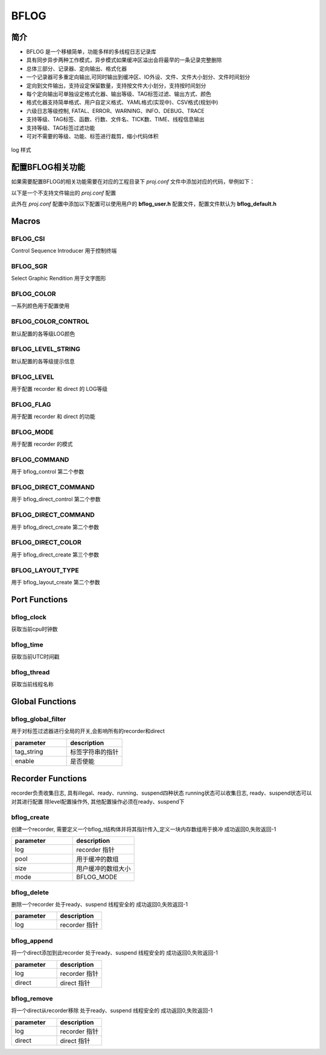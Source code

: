 BFLOG
=============

简介
------------

- BFLOG 是一个移植简单，功能多样的多线程日志记录库
- 具有同步异步两种工作模式，异步模式如果缓冲区溢出会将最早的一条记录完整删除
- 总体三部分、记录器、定向输出、格式化器
- 一个记录器可多重定向输出,可同时输出到缓冲区、IO外设、文件、文件大小划分、文件时间划分
- 定向到文件输出，支持设定保留数量，支持按文件大小划分，支持按时间划分
- 每个定向输出可单独设定格式化器、输出等级、TAG标签过滤、输出方式、颜色
- 格式化器支持简单格式、用户自定义格式、YAML格式(实现中)、CSV格式(规划中)
- 六级日志等级控制, FATAL、ERROR、WARNING、INFO、DEBUG、TRACE
- 支持等级、TAG标签、函数、行数、文件名、TICK数、TIME、线程信息输出
- 支持等级、TAG标签过滤功能
- 可对不需要的等级、功能、标签进行裁剪，缩小代码体积

.. figure:: img/bflog_log.png
    :align: center

    log 样式

配置BFLOG相关功能
-------------------

如果需要配置BFLOG的相关功能需要在对应的工程目录下 `proj.conf` 文件中添加对应的代码，举例如下：

以下是一个不支持文件输出的 `proj.conf` 配置

.. code-block:: cmake
    :linenos:

    # 使能 BFLOG
    set(CONFIG_BFLOG 1)
    # 使能参数检查, 可不开启
    set(CONFIG_BFLOG_DEBUG 1)

此外在 `proj.conf` 配置中添加以下配置可以使用用户的 **bflog_user.h** 配置文件，配置文件默认为 **bflog_default.h**

.. code-block:: cmake
    :linenos:

    # 使能 BFLOG_USER 配置文件
    set(CONFIG_BFLOG_USER 1)

Macros
------------

BFLOG_CSI
^^^^^^^^^^^^^^^^^^^^

Control Sequence Introducer
用于控制终端

.. code-block:: c
   :linenos:

    #define BFLOG_CSI_START "\033["
    #define BFLOG_CSI_CUU   "A"
    #define BFLOG_CSI_CUD   "B"
    #define BFLOG_CSI_CUF   "C"
    #define BFLOG_CSI_CUB   "D"
    #define BFLOG_CSI_CNL   "E"
    #define BFLOG_CSI_CPL   "F"
    #define BFLOG_CSI_CHA   "G"
    #define BFLOG_CSI_CUP   "H"
    #define BFLOG_CSI_ED    "J"
    #define BFLOG_CSI_EL    "K"
    #define BFLOG_CSI_SU    "S"
    #define BFLOG_CSI_SD    "T"
    #define BFLOG_CSI_SGR   "m"

BFLOG_SGR
^^^^^^^^^^^^^^^^^^^^

Select Graphic Rendition
用于文字图形

.. code-block:: c
   :linenos:

    #define BFLOG_SGR_RESET      "0"
    #define BFLOG_SGR_BOLD       "1"
    #define BFLOG_SGR_FAINT      "2"
    #define BFLOG_SGR_ITALICS    "3"
    #define BFLOG_SGR_UNDERLINE  "4"
    #define BFLOG_SGR_BLINKS     "5"
    #define BFLOG_SGR_BLINKR     "6"
    #define BFLOG_SGR_REVERSE    "7"
    #define BFLOG_SGR_HIDE       "8"
    #define BFLOG_SGR_STRIKE     "9"
    #define BFLOG_SGR_NORMAL     "22"
    #define BFLOG_SGR_FG_BLACK   "30"
    #define BFLOG_SGR_FG_RED     "31"
    #define BFLOG_SGR_FG_GREEN   "32"
    #define BFLOG_SGR_FG_YELLOW  "33"
    #define BFLOG_SGR_FG_BLUE    "34"
    #define BFLOG_SGR_FG_MAGENTA "35"
    #define BFLOG_SGR_FG_CYAN    "36"
    #define BFLOG_SGR_FG_WHITE   "37"
    #define BFLOG_SGR_BG_BLACK   "40"
    #define BFLOG_SGR_BG_RED     "41"
    #define BFLOG_SGR_BG_GREEN   "42"
    #define BFLOG_SGR_BG_YELLOW  "43"
    #define BFLOG_SGR_BG_BLUE    "44"
    #define BFLOG_SGR_BG_MAGENTA "45"
    #define BFLOG_SGR_BG_CYAN    "46"
    #define BFLOG_SGR_BG_WHITE   "47"

BFLOG_COLOR
^^^^^^^^^^^^^^^^^^^^

一系列颜色用于配置使用

.. code-block:: c
   :linenos:

    #define BFLOG_COLOR_START BFLOG_CSI_START
    #define BFLOG_COLOR_END   BFLOG_CSI_SGR
    #define BFLOG_CLOLR_SEP   ";"
    #define BFLOG_COLOR_DEFAULT
    #define BFLOG_COLOR_RESET BFLOG_SGR_RESET BFLOG_CLOLR_SEP
    #define BFLOG_COLOR_FG_NONE
    #define BFLOG_COLOR_FG_BLACK   BFLOG_SGR_FG_BLACK BFLOG_CLOLR_SEP
    #define BFLOG_COLOR_FG_RED     BFLOG_SGR_FG_RED BFLOG_CLOLR_SEP
    #define BFLOG_COLOR_FG_GREEN   BFLOG_SGR_FG_GREEN BFLOG_CLOLR_SEP
    #define BFLOG_COLOR_FG_YELLOW  BFLOG_SGR_FG_YELLOW BFLOG_CLOLR_SEP
    #define BFLOG_COLOR_FG_BLUE    BFLOG_SGR_FG_BLUE BFLOG_CLOLR_SEP
    #define BFLOG_COLOR_FG_MAGENTA BFLOG_SGR_FG_MAGENTA BFLOG_CLOLR_SEP
    #define BFLOG_COLOR_FG_CYAN    BFLOG_SGR_FG_CYAN BFLOG_CLOLR_SEP
    #define BFLOG_COLOR_FG_WHITE   BFLOG_SGR_FG_WHITE BFLOG_CLOLR_SEP
    #define BFLOG_COLOR_BG_NONE
    #define BFLOG_COLOR_BG_BLACK   BFLOG_SGR_BG_BLACK BFLOG_CLOLR_SEP
    #define BFLOG_COLOR_BG_RED     BFLOG_SGR_BG_RED BFLOG_CLOLR_SEP
    #define BFLOG_COLOR_BG_GREEN   BFLOG_SGR_BG_GREEN BFLOG_CLOLR_SEP
    #define BFLOG_COLOR_BG_YELLOW  BFLOG_SGR_BG_YELLOW BFLOG_CLOLR_SEP
    #define BFLOG_COLOR_BG_BLUE    BFLOG_SGR_BG_BLUE BFLOG_CLOLR_SEP
    #define BFLOG_COLOR_BG_MAGENTA BFLOG_SGR_BG_MAGENTA BFLOG_CLOLR_SEP
    #define BFLOG_COLOR_BG_CYAN    BFLOG_SGR_BG_CYAN BFLOG_CLOLR_SEP
    #define BFLOG_COLOR_BG_WHITE   BFLOG_SGR_BG_WHITE BFLOG_CLOLR_SEP

BFLOG_COLOR_CONTROL
^^^^^^^^^^^^^^^^^^^^

默认配置的各等级LOG颜色

.. code-block:: c
   :linenos:

    #ifndef BFLOG_COLOR_FATAL
    #define BFLOG_COLOR_FATAL BFLOG_COLOR_FG_MAGENTA BFLOG_COLOR_BG_NONE BFLOG_SGR_BLINKS
    #endif

    #ifndef BFLOG_COLOR_ERROR
    #define BFLOG_COLOR_ERROR BFLOG_COLOR_FG_RED BFLOG_COLOR_BG_NONE BFLOG_SGR_NORMAL
    #endif

    #ifndef BFLOG_COLOR_WARN
    #define BFLOG_COLOR_WARN BFLOG_COLOR_FG_YELLOW BFLOG_COLOR_BG_NONE BFLOG_SGR_NORMAL
    #endif

    #ifndef BFLOG_COLOR_INFO
    #define BFLOG_COLOR_INFO BFLOG_COLOR_FG_NONE BFLOG_COLOR_BG_NONE BFLOG_SGR_RESET
    #endif

    #ifndef BFLOG_COLOR_DEBUG
    #define BFLOG_COLOR_DEBUG BFLOG_COLOR_FG_WHITE BFLOG_COLOR_BG_NONE BFLOG_SGR_NORMAL
    #endif

    #ifndef BFLOG_COLOR_TRACE
    #define BFLOG_COLOR_TRACE BFLOG_COLOR_FG_WHITE BFLOG_COLOR_BG_NONE BFLOG_SGR_FAINT
    #endif

BFLOG_LEVEL_STRING
^^^^^^^^^^^^^^^^^^^^

默认配置的各等级提示信息

.. code-block:: c
   :linenos:

    #ifndef BFLOG_LEVEL_FATAL_STRING
    #define BFLOG_LEVEL_FATAL_STRING "FATL"
    #endif

    #ifndef BFLOG_LEVEL_ERROR_STRING
    #define BFLOG_LEVEL_ERROR_STRING "ERRO"
    #endif

    #ifndef BFLOG_LEVEL_WARN_STRING
    #define BFLOG_LEVEL_WARN_STRING "WARN"
    #endif

    #ifndef BFLOG_LEVEL_INFO_STRING
    #define BFLOG_LEVEL_INFO_STRING "INFO"
    #endif

    #ifndef BFLOG_LEVEL_DEBUG_STRING
    #define BFLOG_LEVEL_DEBUG_STRING "DBUG"
    #endif

    #ifndef BFLOG_LEVEL_TRACE_STRING
    #define BFLOG_LEVEL_TRACE_STRING "TRAC"
    #endif

BFLOG_LEVEL
^^^^^^^^^^^^^^^^^^^^

用于配置 recorder 和 direct 的 LOG等级

.. code-block:: c
   :linenos:

    #define BFLOG_LEVEL_FATAL 0x00 /*!< level fatal, create a panic */
    #define BFLOG_LEVEL_ERROR 0x01 /*!< level error                 */
    #define BFLOG_LEVEL_WARN  0x02 /*!< level warning               */
    #define BFLOG_LEVEL_INFO  0x03 /*!< level information           */
    #define BFLOG_LEVEL_DEBUG 0x04 /*!< level debug                 */
    #define BFLOG_LEVEL_TRACE 0x05 /*!< level trace information     */


BFLOG_FLAG
^^^^^^^^^^^^^^^^^^^^

用于配置 recorder 和 direct 的功能

.. code-block:: c
   :linenos:

    #define BFLOG_FLAG_LEVEL  ((uint8_t)0x01) /*!< supported print level     */
    #define BFLOG_FLAG_TAG    ((uint8_t)0x02) /*!< supported record tag      */
    #define BFLOG_FLAG_FUNC   ((uint8_t)0x04) /*!< supported record function */
    #define BFLOG_FLAG_LINE   ((uint8_t)0x08) /*!< supported record line     */
    #define BFLOG_FLAG_FILE   ((uint8_t)0x10) /*!< supported record file     */
    #define BFLOG_FLAG_CLK    ((uint8_t)0x20) /*!< supported record clock    */
    #define BFLOG_FLAG_TIME   ((uint8_t)0x40) /*!< supported record time     */
    #define BFLOG_FLAG_THREAD ((uint8_t)0x80) /*!< supported record thread   */


BFLOG_MODE
^^^^^^^^^^^^^^^^^^^^

用于配置 recorder 的模式

.. code-block:: c
   :linenos:

    #define BFLOG_MODE_SYNC  ((uint8_t)0x00)
    #define BFLOG_MODE_ASYNC ((uint8_t)0x01)

BFLOG_COMMAND
^^^^^^^^^^^^^^^^^^^^

用于 bflog_control 第二个参数

.. code-block:: c
   :linenos:

    #define BFLOG_CMD_FLAG           ((uint32_t)0x01)
    #define BFLOG_CMD_LEVEL          ((uint32_t)0x02)
    #define BFLOG_CMD_QUEUE_POOL     ((uint32_t)0x03)
    #define BFLOG_CMD_QUEUE_SIZE     ((uint32_t)0x04)
    #define BFLOG_CMD_QUEUE_RST      ((uint32_t)0x05)
    #define BFLOG_CMD_ENTER_CRITICAL ((uint32_t)0x06)
    #define BFLOG_CMD_EXIT_CRITICAL  ((uint32_t)0x07)
    #define BFLOG_CMD_FLUSH_NOTICE   ((uint32_t)0x08)
    #define BFLOG_CMD_MODE           ((uint32_t)0x09)

BFLOG_DIRECT_COMMAND
^^^^^^^^^^^^^^^^^^^^

用于 bflog_direct_control 第二个参数

.. code-block:: c
   :linenos:

    #define BFLOG_DIRECT_CMD_ILLEGAL ((uint32_t)0x00)
    #define BFLOG_DIRECT_CMD_LEVEL   ((uint32_t)0x02)
    #define BFLOG_DIRECT_CMD_LOCK    ((uint32_t)0x06)
    #define BFLOG_DIRECT_CMD_UNLOCK  ((uint32_t)0x07)
    #define BFLOG_DIRECT_CMD_COLOR   ((uint32_t)0x0A)

BFLOG_DIRECT_COMMAND
^^^^^^^^^^^^^^^^^^^^

用于 bflog_direct_create 第二个参数

.. code-block:: c
   :linenos:

    #define BFLOG_DIRECT_TYPE_ILLEGAL   ((uint8_t)0x00)
    #define BFLOG_DIRECT_TYPE_BUFFER    ((uint8_t)0x01)
    #define BFLOG_DIRECT_TYPE_STREAM    ((uint8_t)0x02)
    #define BFLOG_DIRECT_TYPE_FILE      ((uint8_t)0x03)
    #define BFLOG_DIRECT_TYPE_FILE_TIME ((uint8_t)0x04)
    #define BFLOG_DIRECT_TYPE_FILE_SIZE ((uint8_t)0x05)

BFLOG_DIRECT_COLOR
^^^^^^^^^^^^^^^^^^^^

用于 bflog_direct_create 第三个参数

.. code-block:: c
   :linenos:

    #define BFLOG_DIRECT_COLOR_DISABLE ((uint8_t)0)
    #define BFLOG_DIRECT_COLOR_ENABLE  ((uint8_t)1)

BFLOG_LAYOUT_TYPE
^^^^^^^^^^^^^^^^^^^^

用于 bflog_layout_create 第二个参数

.. code-block:: c
   :linenos:

    #define BFLOG_LAYOUT_TYPE_SIMPLE ((uint8_t)0)
    #define BFLOG_LAYOUT_TYPE_FORMAT ((uint8_t)1)
    #define BFLOG_LAYOUT_TYPE_YAML   ((uint8_t)2)

Port Functions
------------

bflog_clock
^^^^^^^^^^^^^^^^^^^^

获取当前cpu时钟数

.. code-block:: c
   :linenos:

    uint64_t bflog_clock(void);

bflog_time
^^^^^^^^^^^^^^^^^^^^

获取当前UTC时间戳

.. code-block:: c
   :linenos:

    uint32_t bflog_time(void);

bflog_thread
^^^^^^^^^^^^^^^^^^^^

获取当前线程名称

.. code-block:: c
   :linenos:

    char *bflog_thread(void);

Global Functions
------------

bflog_global_filter
^^^^^^^^^^^^^^^^^^^^

用于对标签过滤器进行全局的开关,会影响所有的recorder和direct

.. code-block:: c
   :linenos:

    int bflog_global_filter(void *tag_string, uint8_t enable);

.. list-table::
    :widths: 10 10
    :header-rows: 1

    * - parameter
      - description
    * - tag_string
      - 标签字符串的指针
    * - enable
      - 是否使能


Recorder Functions
------------

recorder负责收集日志, 具有illegal、ready、running、suspend四种状态
running状态可以收集日志, ready、suspend状态可以对其进行配置
除level配置操作外, 其他配置操作必须在ready、suspend下

bflog_create
^^^^^^^^^^^^^^^^^^^^

创建一个recorder, 需要定义一个bflog_t结构体并将其指针传入,定义一块内存数组用于换冲
成功返回0,失败返回-1

.. code-block:: c
   :linenos:

    int bflog_create(bflog_t *log, void *pool, uint16_t size, uint8_t mode);

.. list-table::
    :widths: 10 10
    :header-rows: 1

    * - parameter
      - description
    * - log
      - recorder 指针
    * - pool
      - 用于缓冲的数组
    * - size
      - 用户缓冲的数组大小
    * - mode
      - BFLOG_MODE

bflog_delete
^^^^^^^^^^^^^^^^^^^^

删除一个recorder
处于ready、suspend
线程安全的
成功返回0,失败返回-1

.. code-block:: c
   :linenos:

    int bflog_delete(bflog_t *log);

.. list-table::
    :widths: 10 10
    :header-rows: 1

    * - parameter
      - description
    * - log
      - recorder 指针

bflog_append
^^^^^^^^^^^^^^^^^^^^

将一个direct添加到此recorder
处于ready、suspend
线程安全的
成功返回0,失败返回-1

.. code-block:: c
   :linenos:

    int bflog_append(bflog_t *log, bflog_direct_t *direct);

.. list-table::
    :widths: 10 10
    :header-rows: 1

    * - parameter
      - description
    * - log
      - recorder 指针
    * - direct
      - direct 指针

bflog_remove
^^^^^^^^^^^^^^^^^^^^

将一个direct从recorder移除
处于ready、suspend
线程安全的
成功返回0,失败返回-1

.. code-block:: c
   :linenos:

    int bflog_remove(bflog_t *log, bflog_direct_t *direct);

.. list-table::
    :widths: 10 10
    :header-rows: 1

    * - parameter
      - description
    * - log
      - recorder 指针
    * - direct
      - direct 指针

